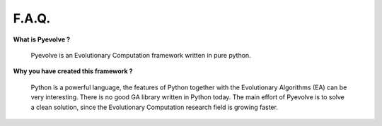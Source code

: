 
F.A.Q.
====================================

**What is Pyevolve ?**

   Pyevolve is an Evolutionary Computation framework written in pure python.

**Why you have created this framework ?**

   Python is a powerful language, the features of Python together 
   with the Evolutionary Algorithms (EA) can be very interesting. There
   is no good GA library written in Python today. The main effort
   of Pyevolve is to solve a clean solution, since the Evolutionary Computation
   research field is growing faster.
